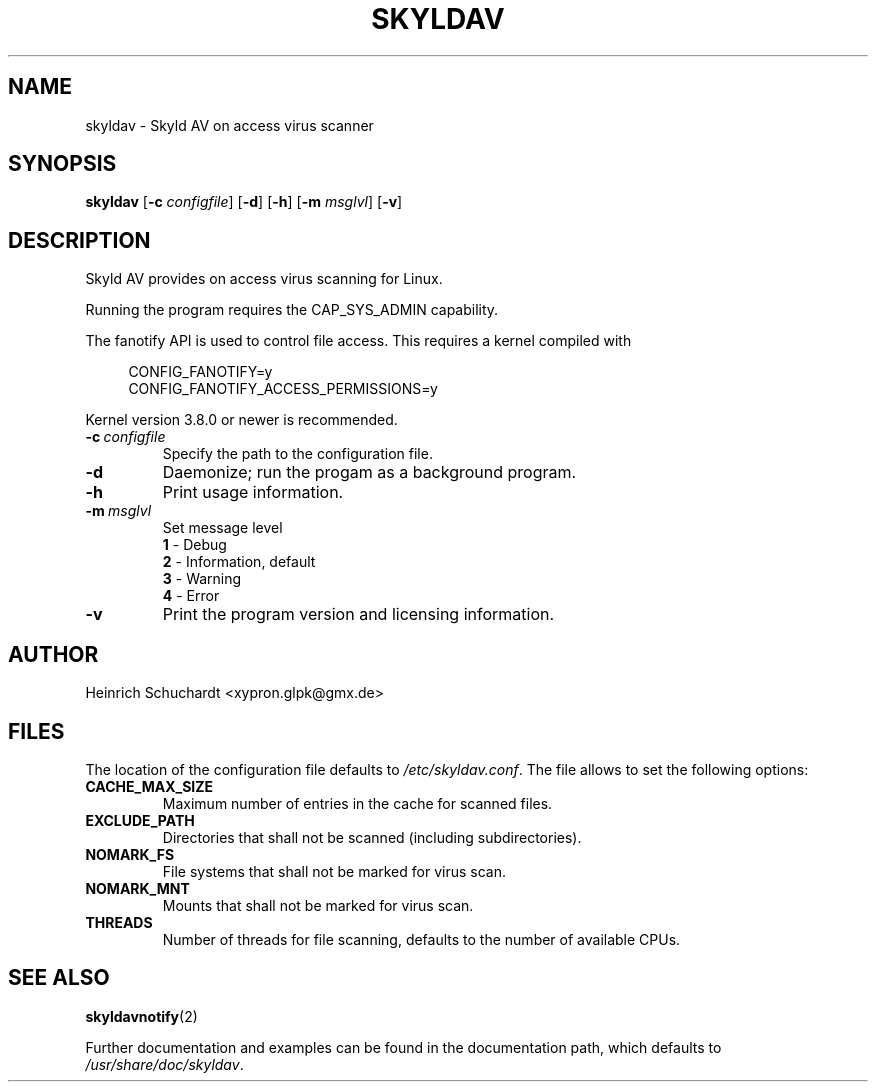 .TH SKYLDAV 1 "November 1st, 2013" "version 0.3" "Skyld AV overview"
.SH NAME
skyldav \- Skyld AV on access virus scanner
.SH SYNOPSIS
.B skyldav
.RB [ \-c
.IR configfile ]
.RB [ \-d ]
.RB [ \-h ]
.RB [ \-m
.IR msglvl ]
.RB [ \-v ]
.SH DESCRIPTION
.PP
Skyld AV provides on access virus scanning for Linux.
.PP
Running the program requires the CAP_SYS_ADMIN capability.
.PP
The fanotify API is used to control file access. This requires a kernel compiled with

.in +4n
.sf
 CONFIG_FANOTIFY=y
 CONFIG_FANOTIFY_ACCESS_PERMISSIONS=y
.fi
.in

Kernel version 3.8.0 or newer is recommended.
.TP
.BI \-c \ configfile
Specify the path to the configuration file.
.TP
.B \-d
Daemonize; run the progam as a background program.
.TP
.B \-h
Print usage information.
.TP
.BI \-m \ msglvl
Set message level
.br
.B 1
- Debug
.br
.B 2
- Information, default
.br
.B 3
- Warning
.br
.B 4
- Error
.TP
.B \-v
Print the program version and licensing information.
.SH AUTHOR
Heinrich Schuchardt <xypron.glpk@gmx.de>
.SH FILES
The location of the configuration file defaults to
.IR /etc/skyldav.conf .
The file allows to set the following options:
.TP
.B CACHE_MAX_SIZE
Maximum number of entries in the cache for scanned files.
.TP
.B EXCLUDE_PATH
Directories that shall not be scanned (including subdirectories).
.TP
.B NOMARK_FS
File systems that shall not be marked for virus scan.
.TP
.B NOMARK_MNT
Mounts that shall not be marked for virus scan.
.TP
.B THREADS
Number of threads for file scanning, defaults to the number of available CPUs.
.SH SEE ALSO
.BR skyldavnotify (2)
.PP
Further documentation and examples can be found in the documentation
path, which defaults to
.IR /usr/share/doc/skyldav .

